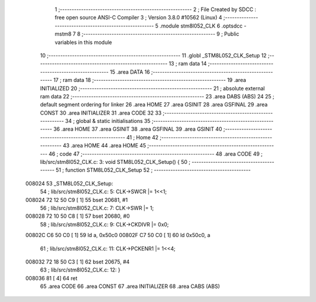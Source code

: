                                       1 ;--------------------------------------------------------
                                      2 ; File Created by SDCC : free open source ANSI-C Compiler
                                      3 ; Version 3.8.0 #10562 (Linux)
                                      4 ;--------------------------------------------------------
                                      5 	.module stm8l052_CLK
                                      6 	.optsdcc -mstm8
                                      7 	
                                      8 ;--------------------------------------------------------
                                      9 ; Public variables in this module
                                     10 ;--------------------------------------------------------
                                     11 	.globl _STM8L052_CLK_Setup
                                     12 ;--------------------------------------------------------
                                     13 ; ram data
                                     14 ;--------------------------------------------------------
                                     15 	.area DATA
                                     16 ;--------------------------------------------------------
                                     17 ; ram data
                                     18 ;--------------------------------------------------------
                                     19 	.area INITIALIZED
                                     20 ;--------------------------------------------------------
                                     21 ; absolute external ram data
                                     22 ;--------------------------------------------------------
                                     23 	.area DABS (ABS)
                                     24 
                                     25 ; default segment ordering for linker
                                     26 	.area HOME
                                     27 	.area GSINIT
                                     28 	.area GSFINAL
                                     29 	.area CONST
                                     30 	.area INITIALIZER
                                     31 	.area CODE
                                     32 
                                     33 ;--------------------------------------------------------
                                     34 ; global & static initialisations
                                     35 ;--------------------------------------------------------
                                     36 	.area HOME
                                     37 	.area GSINIT
                                     38 	.area GSFINAL
                                     39 	.area GSINIT
                                     40 ;--------------------------------------------------------
                                     41 ; Home
                                     42 ;--------------------------------------------------------
                                     43 	.area HOME
                                     44 	.area HOME
                                     45 ;--------------------------------------------------------
                                     46 ; code
                                     47 ;--------------------------------------------------------
                                     48 	.area CODE
                                     49 ;	lib/src/stm8l052_CLK.c: 3: void STM8L052_CLK_Setup() {
                                     50 ;	-----------------------------------------
                                     51 ;	 function STM8L052_CLK_Setup
                                     52 ;	-----------------------------------------
      008024                         53 _STM8L052_CLK_Setup:
                                     54 ;	lib/src/stm8l052_CLK.c: 5: CLK->SWCR |= 1<<1;
      008024 72 12 50 C9      [ 1]   55 	bset	20681, #1
                                     56 ;	lib/src/stm8l052_CLK.c: 7: CLK->SWR |= 1;
      008028 72 10 50 C8      [ 1]   57 	bset	20680, #0
                                     58 ;	lib/src/stm8l052_CLK.c: 9: CLK->CKDIVR |= 0x0;
      00802C C6 50 C0         [ 1]   59 	ld	a, 0x50c0
      00802F C7 50 C0         [ 1]   60 	ld	0x50c0, a
                                     61 ;	lib/src/stm8l052_CLK.c: 11: CLK->PCKENR1 |= 1<<4;
      008032 72 18 50 C3      [ 1]   62 	bset	20675, #4
                                     63 ;	lib/src/stm8l052_CLK.c: 12: }
      008036 81               [ 4]   64 	ret
                                     65 	.area CODE
                                     66 	.area CONST
                                     67 	.area INITIALIZER
                                     68 	.area CABS (ABS)
